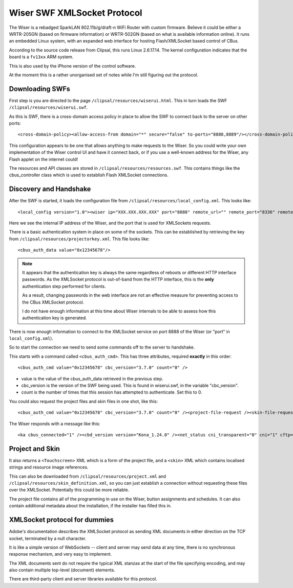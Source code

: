 ****************************
Wiser SWF XMLSocket Protocol
****************************

The Wiser is a rebadged SparkLAN 802.11b/g/draft-n WiFi Router with custom firmware.  Believe it could be either a WRTR-205GN (based on firmware information) or WRTR-502GN (based on what is available information online).  It runs an embedded Linux system, with an expanded web interface for hosting Flash/XMLSocket based control of CBus.

According to the source code release from Clipsal, this runs Linux 2.6.17.14.  The kernel configuration indicates that the board is a ``fv13xx`` ARM system.

This is also used by the iPhone version of the control software.

At the moment this is a rather unorganised set of notes while I'm still figuring out the protocol.

Downloading SWFs
================

First step is you are directed to the page ``/clipsal/resources/wiserui.html``.  This in turn loads the SWF ``/clipsal/resources/wiserui.swf``.

As this is SWF, there is a cross-domain access policy in place to allow the SWF to connect back to the server on other ports::

	<cross-domain-policy><allow-access-from domain="*" secure="false" to-ports="8888,8889"/></cross-domain-policy>

This configuration appears to be one that allows anything to make requests to the Wiser.  So you could write your own implementation of the Wiser control UI and have it connect back, or if you use a well-known address for the Wiser, any Flash applet on the internet could!

The resources and API classes are stored in ``/clipsal/resources/resources.swf``.  This contains things like the cbus_controller class which is used to establish Flash XMLSocket connections.

Discovery and Handshake
=======================

After the SWF is started, it loads the configuration file from ``/clipsal/resources/local_config.xml``.  This looks like::

	<local_config version="1.0"><wiser ip="XXX.XXX.XXX.XXX" port="8888" remote_url="" remote_port="8336" remote="0" wan="0"/><client name="Web UI" fullscreen="0" http_auth="0" local_file_access="1" local_project="0" local_skin_definition="0"/></local_config>

Here we see the internal IP address of the Wiser, and the port that is used for XMLSockets requests.

There is a basic authentication system in place on some of the sockets.  This can be established by retrieving the key from ``/clipsal/resources/projectorkey.xml``.  This file looks like::

	<cbus_auth_data value="0x12345678"/>

.. note::

	It appears that the authentication key is always the same regardless of reboots or different HTTP interface passwords.  As the XMLSocket protocol is out-of-band from the HTTP interface, this is the **only** authentication step performed for clients.
	
	As a result, changing passwords in the web interface are not an effective measure for preventing access to the CBus XMLSocket protocol.
	
	I do not have enough information at this time about Wiser internals to be able to assess how this authentication key is generated.

There is now enough information to connect to the XMLSocket service on port 8888 of the Wiser (or "port" in ``local_config.xml``).
	
So to start the connection we need to send some commands off to the server to handshake.

This starts with a command called ``<cbus_auth_cmd>``.  This has three attributes, required **exactly** in this order::

	<cbus_auth_cmd value="0x12345678" cbc_version="3.7.0" count="0" />

* value is the value of the cbus_auth_data retrieved in the previous step.
* cbc_version is the version of the SWF being used.  This is found in wiserui.swf, in the variable "cbc_version".
* count is the number of times that this session has attempted to authenticate.  Set this to 0.

You could also request the project files and skin files in one shot, like this::

	<cbus_auth_cmd value="0x12345678" cbc_version="3.7.0" count="0" /><project-file-request /><skin-file-request />

The Wiser responds with a message like this::

	<ka cbus_connected="1" /><cbd_version version="Kona_1.24.0" /><net_status cni_transparent="0" cni="1" cftp="1" cbus="1" ntp="0" /><cbus_event app="0xdf" name="cbusTimeChanged" time="120103102012.43" dst="0" ntp="0" />

	
Project and Skin
================

It also returns a ``<Touchscreen>`` XML which is a form of the project file, and a ``<skin>`` XML which contains localised strings and resource image references.

This can also be downloaded from ``/clipsal/resources/project.xml`` and ``/clipsal/resources/skin_definition.xml``, so you can just establish a connection without requesting these files over the XMLSocket.  Potentially this could be more reliable.

The project file contains all of the programming in use on the Wiser, button assignments and schedules.  It can also contain additional metadata about the installation, if the installer has filled this in.


XMLSocket protocol for dummies
==============================

Adobe's documentation describes the XMLSocket protocol as sending XML documents in either direction on the TCP socket, terminated by a null character.

It is like a simple version of WebSockets -- client and server may send data at any time, there is no synchronous response mechanism, and very easy to implement.

The XML documents sent do not require the typical XML stanzas at the start of the file specifying encoding, and may also contain multiple top-level (document) elements.

There are third-party client and server libraries available for this protocol.
